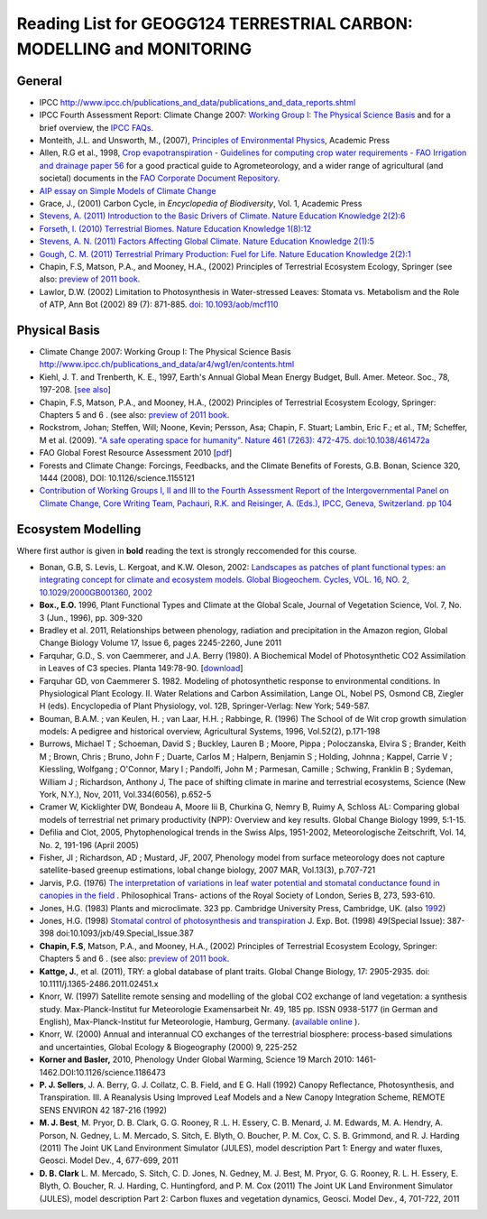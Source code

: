 Reading List for GEOGG124 TERRESTRIAL CARBON: MODELLING and MONITORING
======================================================================

General
-------
* IPCC `<http://www.ipcc.ch/publications_and_data/publications_and_data_reports.shtml>`_
* IPCC Fourth Assessment Report: Climate Change 2007: `Working Group I: The Physical Science Basis <http://www.ipcc.ch/publications_and_data/ar4/wg1/en/contents.html>`_ and for a brief overview, the `IPCC FAQs <http://www.ipcc.ch/publications_and_data/ar4/wg1/en/faqs.html>`_.
* Monteith, J.L. and Unsworth, M., (2007), `Principles of Environmental Physics <http://www.amazon.co.uk/Principles-Environmental-Physics-John-Monteith/dp/0125051034/ref=sr_1_1?ie=UTF8&qid=1325699791&sr=8-1>`_, Academic Press
* Allen, R.G et al., 1998, `Crop evapotranspiration - Guidelines for computing crop water requirements - FAO Irrigation and drainage paper 56 <http://www.fao.org/docrep/X0490E/X0490E00.htm>`_ for a good practical guide to Agrometeorology, and a wider range of agricultural (and societal) documents in the `FAO Corporate Document Repository <http://www.fao.org/documents/en/docrep.jsp>`_.
* `AIP essay on Simple Models of Climate Change <http://www.aip.org/history/climate/simple.htm>`_
* Grace, J., (2001) Carbon Cycle, in *Encyclopedia of Biodiversity*, Vol. 1, Academic Press
* `Stevens, A. (2011) Introduction to the Basic Drivers of Climate. Nature Education Knowledge 2(2):6 <http://www.nature.com/scitable/knowledge/library/introduction-to-the-basic-drivers-of-climate-13368032>`_
* `Forseth, I. (2010) Terrestrial Biomes. Nature Education Knowledge 1(8):12 <http://www.nature.com/scitable/knowledge/library/terrestrial-biomes-13236757>`_
* `Stevens, A. N. (2011) Factors Affecting Global Climate. Nature Education Knowledge 2(1):5 <http://www.nature.com/scitable/knowledge/library/factors-affecting-global-climate-17079163>`_
* `Gough, C. M. (2011) Terrestrial Primary Production: Fuel for Life. Nature Education Knowledge 2(2):1 <http://www.nature.com/scitable/knowledge/library/terrestrial-primary-production-fuel-for-life-17567411>`_
* Chapin, F.S, Matson, P.A., and Mooney, H.A., (2002) Principles of Terrestrial Ecosystem Ecology, Springer (see also: `preview of 2011 book <https://sites.google.com/a/alaska.edu/f-stuart-chapin-terry/home/powerpoints-principles-of-ecosystem-ecology/current-text-principles-of-terrestrial-ecosystem-ecology>`_.
* Lawlor, D.W. (2002) Limitation to Photosynthesis in Water-stressed Leaves: Stomata vs. Metabolism and the Role of ATP, Ann Bot (2002) 89 (7): 871-885. `doi: 10.1093/aob/mcf110 <http://aob.oxfordjournals.org/content/89/7/871.full>`_

Physical Basis
--------------

* Climate Change 2007: Working Group I: The Physical Science Basis `<http://www.ipcc.ch/publications_and_data/ar4/wg1/en/contents.html>`_
* Kiehl, J. T. and Trenberth, K. E., 1997, Earth's Annual Global Mean Energy Budget, Bull. Amer. Meteor. Soc., 78, 197-208. [`see also <http://www.cgd.ucar.edu/cas/abstracts/files/kevin1997_1.html>`_]
* Chapin, F.S, Matson, P.A., and Mooney, H.A., (2002) Principles of Terrestrial Ecosystem Ecology, Springer: Chapters 5 and 6 . (see also: `preview of 2011 book <https://sites.google.com/a/alaska.edu/f-stuart-chapin-terry/home/powerpoints-principles-of-ecosystem-ecology/current-text-principles-of-terrestrial-ecosystem-ecology>`_.
* Rockstrom, Johan; Steffen, Will; Noone, Kevin; Persson, Asa; Chapin, F. Stuart; Lambin, Eric F.; et al., TM; Scheffer, M et al. (2009). `"A safe operating space for humanity". Nature 461 (7263): 472-475. doi:10.1038/461472a <http://www.nature.com/nature/journal/v461/n7263/full/461472a.html>`_
* FAO Global Forest Resource Assessment 2010 [`pdf <http://www.fao.org/docrep/013/i1757e/i1757e.pdf>`_]
* Forests and Climate Change: Forcings, Feedbacks, and the Climate Benefits of Forests, G.B. Bonan, Science 320, 1444 (2008), DOI: 10.1126/science.1155121
* `Contribution of Working Groups I, II and III to the Fourth Assessment Report of the Intergovernmental Panel on Climate Change, Core Writing Team, Pachauri, R.K. and Reisinger, A. (Eds.), IPCC, Geneva, Switzerland. pp 104 <http://www.ipcc.ch/publications_and_data/publications_ipcc_fourth_assessment_report_synthesis_report.htm>`_

Ecosystem Modelling
--------------------

Where first author is given in **bold** reading the text is strongly reccomended for this course.

* Bonan, G.B, S. Levis, L. Kergoat, and K.W. Oleson, 2002: `Landscapes as patches of plant functional types: an integrating concept for climate and ecosystem models. Global Biogeochem. Cycles, VOL. 16, NO. 2, 10.1029/2000GB001360, 2002 <http://www.cgd.ucar.edu/tss/clm/pfts/pfts.pdf>`_
* **Box., E.O.** 1996, Plant Functional Types and Climate at the Global Scale, Journal of Vegetation Science, Vol. 7, No. 3 (Jun., 1996), pp. 309-320
* Bradley et al. 2011, Relationships between phenology, radiation and precipitation in the Amazon region, Global Change Biology Volume 17, Issue 6, pages 2245-2260, June 2011
* Farquhar, G.D., S. von Caemmerer, and J.A. Berry (1980). A Biochemical Model of Photosynthetic CO2 Assimilation in Leaves of C3 species. Planta 149:78-90. [`download <http://scholar.google.com.mx/scholar_url?hl=en&q=http://www.geo.utexas.edu/courses/387H/LAID_papers/Farquhar_etal1980.pdf&sa=X&scisig=AAGBfm32YGPZTIiCDrsrnI-XMp3AZJay1w&oi=scholarr>`_]
* Farquhar GD, von Caemmerer S. 1982. Modeling of photosynthetic response to environmental conditions. In Physiological Plant Ecology. II. Water Relations and Carbon Assimilation, Lange OL, Nobel PS, Osmond CB, Ziegler H (eds). Encyclopedia of Plant Physiology, vol. 12B, Springer-Verlag: New York; 549-587.
* Bouman, B.A.M. ; van Keulen, H. ; van Laar, H.H. ; Rabbinge, R. (1996)  The School of de Wit crop growth simulation models: A pedigree and historical overview, Agricultural Systems, 1996, Vol.52(2), p.171-198
* Burrows, Michael T ; Schoeman, David S ; Buckley, Lauren B ; Moore, Pippa ; Poloczanska, Elvira S ; Brander, Keith M ; Brown, Chris ; Bruno, John F ; Duarte, Carlos M ; Halpern, Benjamin S ; Holding, Johnna ; Kappel, Carrie V ; Kiessling, Wolfgang ; O'Connor, Mary I ; Pandolfi, John M ; Parmesan, Camille ; Schwing, Franklin B ; Sydeman, William J ; Richardson, Anthony J, The pace of shifting climate in marine and terrestrial ecosystems, Science (New York, N.Y.), Nov, 2011, Vol.334(6056), p.652-5
* Cramer W, Kicklighter DW, Bondeau A, Moore Iii B, Churkina G, Nemry B, Ruimy A, Schloss AL: Comparing global models of terrestrial net primary productivity (NPP): Overview and key results. Global Change Biology 1999, 5:1-15.
* Defilia and Clot, 2005, Phytophenological trends in the Swiss Alps, 1951-2002, Meteorologische Zeitschrift, Vol. 14, No. 2, 191-196 (April 2005)
* Fisher, JI ; Richardson, AD ; Mustard, JF, 2007, Phenology model from surface meteorology does not capture satellite-based greenup estimations, lobal change biology, 2007 MAR, Vol.13(3), p.707-721
* Jarvis, P.G. (1976) `The interpretation of variations in leaf water potential and stomatal conductance found in canopies in the field <http://rstb.royalsocietypublishing.org/content/273/927/593.full.pdf+html>`_ . Philosophical Trans- actions of the Royal Society of London, Series B, 273, 593-610.
* Jones, H.G. (1983) Plants and microclimate. 323 pp. Cambridge University Press, Cambridge, UK. (also `1992 <http://www.amazon.co.uk/Plants-Microclimate-Quantitative-Environmental-Physiology/dp/0521425247/ref=sr_1_fkmr1_1?ie=UTF8&qid=1326907523&sr=8-1-fkmr1>`_)
* Jones, H.G. (1998) `Stomatal control of photosynthesis and transpiration <http://www.google.com.mx/url?sa=t&rct=j&q=stomatal%20control%20of%20photosynthesis%20and%20transpiration&source=web&cd=2&ved=0CCoQFjAB&url=http%3A%2F%2Fwww.ipicyt.edu.mx%2Fstorage-sipicyt%2Fmaterialposgrado%2FStomatalContPsn-clsPS.pdf&ei=e_0WT8j_Mu3KsQKFpqynAg&usg=AFQjCNEvJWZjVLBkWPJb90OOd3T7Mecjhg&sig2=1momBiUiVzDZ2wQE-0TyfA&cad=rja>`_ J. Exp. Bot. (1998) 49(Special Issue): 387-398 doi:10.1093/jxb/49.Special_Issue.387
* **Chapin, F.S**, Matson, P.A., and Mooney, H.A., (2002) Principles of Terrestrial Ecosystem Ecology, Springer: Chapters 5 and 6 . (see also: `preview of 2011 book <https://sites.google.com/a/alaska.edu/f-stuart-chapin-terry/home/powerpoints-principles-of-ecosystem-ecology/current-text-principles-of-terrestrial-ecosystem-ecology>`_.
* **Kattge, J.**, et al. (2011), TRY: a global database of plant traits. Global Change Biology, 17: 2905-2935. doi: 10.1111/j.1365-2486.2011.02451.x
* Knorr, W. (1997) Satellite remote sensing and modelling of the global CO2 exchange of land vegetation: a synthesis study. Max-Planck-Institut fur Meteorologie Examensarbeit Nr. 49, 185 pp. ISSN 0938-5177 (in German and English), Max-Planck-Institut fur Meteorologie, Hamburg, Germany. (`available online <http://quest.bris.ac.uk/publications/knorr/thesis/thesis.html>`_ ).
* Knorr, W. (2000) Annual and interannual CO exchanges of the terrestrial biosphere: process-based simulations and uncertainties, Global Ecology & Biogeography (2000) 9, 225-252
* **Korner and Basler,** 2010, Phenology Under Global Warming, Science 19 March 2010: 1461-1462.DOI:10.1126/science.1186473
* **P. J. Sellers**, J. A. Berry, G. J. Collatz, C. B. Field, and E G. Hall (1992) Canopy Reflectance, Photosynthesis, and Transpiration. III. A Reanalysis Using Improved Leaf Models and a New Canopy Integration Scheme, REMOTE SENS ENVIRON 42 187-216 (1992)
* **M. J. Best**, M. Pryor, D. B. Clark, G. G. Rooney, R .L. H. Essery, C. B. Menard, J. M. Edwards, M. A. Hendry, A. Porson, N. Gedney, L. M. Mercado, S. Sitch, E. Blyth, O. Boucher, P. M. Cox, C. S. B. Grimmond, and R. J. Harding (2011) The Joint UK Land Environment Simulator (JULES), model description Part 1: Energy and water fluxes, Geosci. Model Dev., 4, 677-699, 2011
* **D. B. Clark** L. M. Mercado, S. Sitch, C. D. Jones, N. Gedney, M. J. Best, M. Pryor, G. G. Rooney, R. L. H. Essery, E. Blyth, O. Boucher, R. J. Harding, C. Huntingford, and P. M. Cox (2011) The Joint UK Land Environment Simulator (JULES), model description Part 2: Carbon fluxes and vegetation dynamics, Geosci. Model Dev., 4, 701-722, 2011

